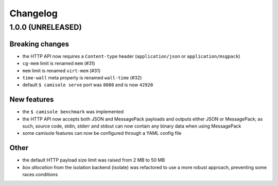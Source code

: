 Changelog
=========

1.0.0 (UNRELEASED)
******************

Breaking changes
----------------

* the HTTP API now requires a ``Content-type`` header (``application/json`` or
  ``application/msgpack``)
* ``cg-mem`` limit is renamed ``mem`` (#31)
* ``mem`` limit is renamed ``virt-mem`` (#31)
* ``time-wall`` meta property is renamed ``wall-time`` (#32)
* default ``$ camisole serve`` port was ``8080`` and is now ``42920``

New features
------------

* the ``$ camisole benchmark`` was implemented
* the HTTP API now accepts both JSON and MessagePack payloads and outputs either
  JSON or MessagePack; as such, source code, stdin, stderr and stdout can now
  contain any binary data when using MessagePack
* some camisole features can now be configured through a YAML config file

Other
-----

* the default HTTP payload size limit was raised from 2 MB to 50 MB
* *box allocation* from the isolation backend (isolate) was refactored to use a
  more robust approach, preventing some races conditions
